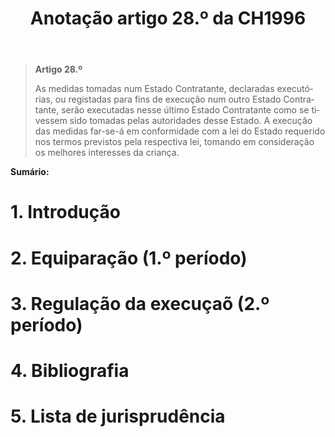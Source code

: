 #+title: Anotação artigo 28.º da CH1996
#+author: João Gomes de Almeida
#+LANGUAGE: pt
#+OPTIONS: toc:nil num:nil author:nil date:nil title:nil

#+LATEX_CLASS: koma-article
#+LATEX_COMPILER: xelatex
#+LATEX_HEADER: \usepackage{titletoc}
#+LATEX_HEADER: \KOMAoptions{headings=small}

#+bibliography: ~/Dropbox/Bibliografia/BetterBibLatex/bib.bib
#+cite_export: csl np405.csl

#+begin_quote

#+begin_center
*Artigo 28.º*
#+end_center

As medidas tomadas num Estado Contratante, declaradas executórias, ou registadas para fins de execução num outro Estado Contratante, serão executadas nesse último Estado Contratante como se tivessem sido tomadas pelas autoridades desse Estado. A execução das medidas far-se-á em conformidade com a lei do Estado requerido nos termos previstos pela respectiva lei, tomando em consideração os melhores interesses da criança.

#+end_quote

*Sumário:*

* 1. Introdução
* 2. Equiparação (1.º período)
* 3. Regulação da execuçaõ (2.º período)
* 4. Bibliografia
#+print_bibliography:

* 5. Lista de jurisprudência
